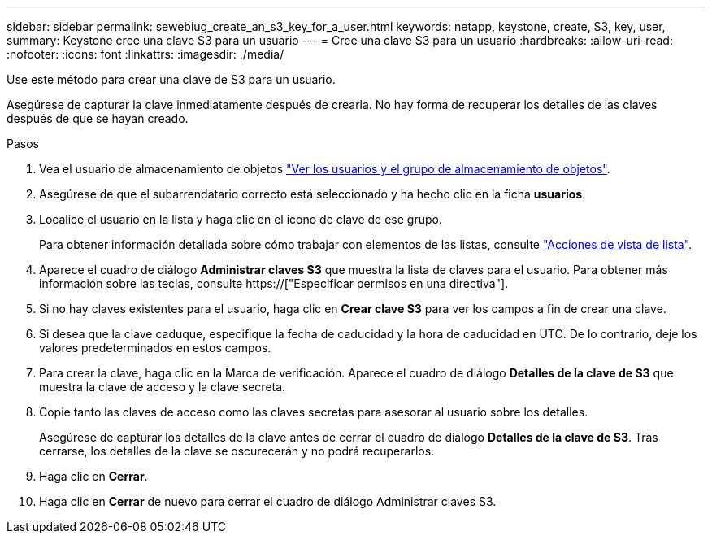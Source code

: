 ---
sidebar: sidebar 
permalink: sewebiug_create_an_s3_key_for_a_user.html 
keywords: netapp, keystone, create, S3, key, user, 
summary: Keystone cree una clave S3 para un usuario 
---
= Cree una clave S3 para un usuario
:hardbreaks:
:allow-uri-read: 
:nofooter: 
:icons: font
:linkattrs: 
:imagesdir: ./media/


[role="lead"]
Use este método para crear una clave de S3 para un usuario.

Asegúrese de capturar la clave inmediatamente después de crearla. No hay forma de recuperar los detalles de las claves después de que se hayan creado.

.Pasos
. Vea el usuario de almacenamiento de objetos link:sewebiug_view_the_object_storage_group_and_users.html["Ver los usuarios y el grupo de almacenamiento de objetos"].
. Asegúrese de que el subarrendatario correcto está seleccionado y ha hecho clic en la ficha *usuarios*.
. Localice el usuario en la lista y haga clic en el icono de clave de ese grupo.
+
Para obtener información detallada sobre cómo trabajar con elementos de las listas, consulte link:sewebiug_netapp_service_engine_web_interface_overview.html#list-view-actions["Acciones de vista de lista"].

. Aparece el cuadro de diálogo *Administrar claves S3* que muestra la lista de claves para el usuario. Para obtener más información sobre las teclas, consulte https://["Especificar permisos en una directiva"].
. Si no hay claves existentes para el usuario, haga clic en *Crear clave S3* para ver los campos a fin de crear una clave.
. Si desea que la clave caduque, especifique la fecha de caducidad y la hora de caducidad en UTC. De lo contrario, deje los valores predeterminados en estos campos.
. Para crear la clave, haga clic en la Marca de verificación. Aparece el cuadro de diálogo *Detalles de la clave de S3* que muestra la clave de acceso y la clave secreta.
. Copie tanto las claves de acceso como las claves secretas para asesorar al usuario sobre los detalles.
+
Asegúrese de capturar los detalles de la clave antes de cerrar el cuadro de diálogo *Detalles de la clave de S3*. Tras cerrarse, los detalles de la clave se oscurecerán y no podrá recuperarlos.

. Haga clic en *Cerrar*.
. Haga clic en *Cerrar* de nuevo para cerrar el cuadro de diálogo Administrar claves S3.

